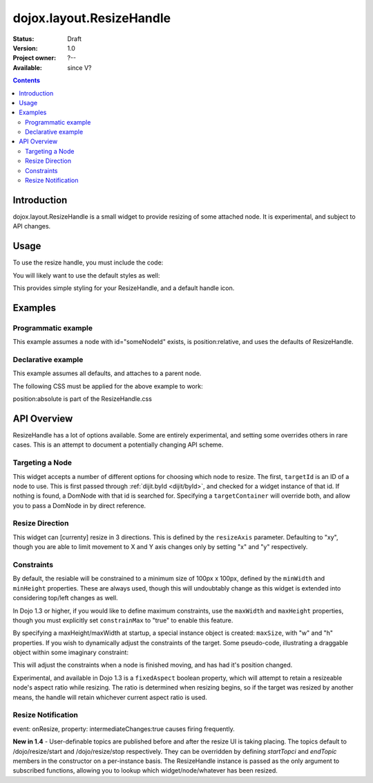 .. _dojox/layout/ResizeHandle:

dojox.layout.ResizeHandle
=========================

:Status: Draft
:Version: 1.0
:Project owner: ?--
:Available: since V?

.. contents::
   :depth: 2


============
Introduction
============

dojox.layout.ResizeHandle is a small widget to provide resizing of some attached node. It is experimental, and subject to API changes.

=====
Usage
=====

To use the resize handle, you must include the code:

.. code-block :: javascript
  :linenos:

  dojo.require("dojox.layout.ResizeHandle");

You will likely want to use the default styles as well:

.. code-block :: html
  :linenos:

    <link rel="stylesheet" href="path/to/dojo/dojox/layout/resources/ResizeHandle.css" />

This provides simple styling for your ResizeHandle, and a default handle icon.

========
Examples
========

Programmatic example
--------------------

This example assumes a node with id="someNodeId" exists, is position:relative, and uses the defaults of ResizeHandle.

.. code-block :: javascript
  :linenos:

  var handle = new dojox.layout.ResizeHandle({
      targetId:"someNodeId"
  }).placeAt("someNodeId");

Declarative example
-------------------

This example assumes all defaults, and attaches to a parent node.

.. code-block :: html
  :linenos:

    <div id="someNode">
        <p class="content">Node Content</p>
        <div id="someNodeHandle" data-dojo-type="dojox.layout.ResizeHandle" data-dojo-props="targetId:'someNode'"></div>
    </div>

The following CSS must be applied for the above example to work:

.. code-block :: css
  :linenos:

  <style type="text/css">
  #someNode { position:relative; }
  #someNodeHandle { bottom:4px; right:4px; }
  </style>

position:absolute is part of the ResizeHandle.css

============
API Overview
============

ResizeHandle has a lot of options available. Some are entirely experimental, and setting some overrides others in rare cases. This is an attempt to document a potentially changing API scheme.

Targeting a Node
----------------

This widget accepts a number of different options for choosing which node to resize. The first, ``targetId`` is an ID of a node to use. This is first passed through :ref:`dijit.byId <dijit/byId>`, and checked for a widget instance of that id. If nothing is found, a DomNode with that id is searched for. Specifying a ``targetContainer`` will override both, and allow you to pass a DomNode in by direct reference.

Resize Direction
----------------

This widget can [currenty] resize in 3 directions. This is defined by the ``resizeAxis`` parameter. Defaulting to "xy", though you are able to limit movement to X and Y axis changes only by setting "x" and "y" respectively.

.. code-block :: javascript
  :linenos:

  new dojox.layout.ResizeHandle({ resizeAxis:"y", targetId: "foo" }).placeAt("foo");

Constraints
-----------

By default, the resiable will be constrained to a minimum size of 100px x 100px, defined by the ``minWidth`` and ``minHeight`` properties. These are always used, though this will undoubtably change as this widget is extended into considering top/left changes as well.

.. code-block :: javascript
  :linenos:

  new dojox.layout.ResizeHandle({
     targetId: "foo",
     minWidth:125,
     minHeight:200
  }).placeAt("foo");

In Dojo 1.3 or higher, if you would like to define maximum constraints, use the ``maxWidth`` and ``maxHeight`` properties, though you must explicitly set ``constrainMax`` to "true" to enable this feature.

.. code-block :: javascript
  :linenos:

  new dojox.layout.ResizeHandle({
     targetId:"foo",
     constrainMax:true,
     maxHeight:500, maxWidth:300
  }).placeAt("foo");

By specifying a maxHeight/maxWidth at startup, a special instance object is created: ``maxSize``, with "w" and "h" properties. If you wish to dynamically adjust the constraints of the target. Some pseudo-code, illustrating a draggable object within some imaginary constraint:

.. code-block :: javascript
  :linenos:

  var handle = dijit.byId("thatHandle");
  dojo.subscribe("/dojo/dnd/stop", function(n){
      var xy = dojo.marginBox(handle.targetDomNode);
      handle.maxSize = {
          // calculate new max based on where we are
          w: xy.w - offset, h: xy.h - offset
      }
  });

This will adjust the constraints when a node is finished moving, and has had it's position changed.

Experimental, and available in Dojo 1.3 is a ``fixedAspect`` boolean property, which will attempt to retain a resizeable node's aspect ratio while resizing. The ratio is determined when resizing begins, so if the target was resized by another means, the handle will retain whichever current aspect ratio is used.

Resize Notification
-------------------

event: onResize, property: intermediateChanges:true causes firing frequently.

**New in 1.4** - User-definable topics are published before and after the resize UI is taking placing. The topics default to /dojo/resize/start and /dojo/resize/stop respectively. They can be overridden by defining *startTopci* and *endTopic* members in the constructor on a per-instance basis. The ResizeHandle instance is passed as the only argument to subscribed functions, allowing you to lookup which widget/node/whatever has been resized.

.. code-block :: javascript
  :linenos:

  dojo.subscribe("/dojo/resize/stop", function(inst){
     // inst.targetDomNode is the node resized. sometimes there will be a inst.targetWidget. inst is the ResizeHandle instance.
  });
